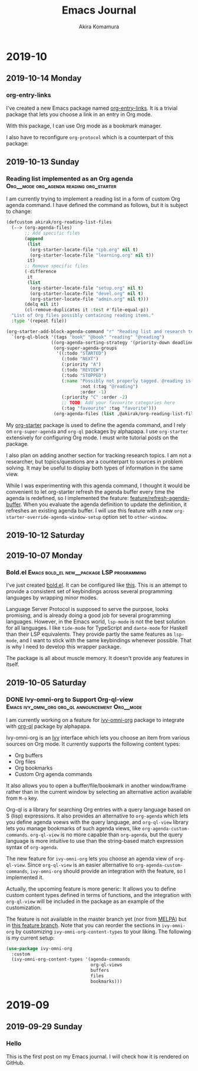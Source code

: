#+title: Emacs Journal
#+HUGO_SECTION: post
#+HUGO_BASE_DIR: ~/arts/github/jingsi-space-blog/
#+author: Akira Komamura
* 2019-10
** 2019-10-14 Monday
*** org-entry-links
:PROPERTIES:
:CREATED_TIME: [2019-10-13 Sun 23:59]
:END:

I've created a new Emacs package named [[https://github.com/akirak/org-entry-links][org-entry-links]].
It is a trivial package that lets you choose a link in an entry in Org mode.

With this package, I can use Org mode as a bookmark manager.

I also have to reconfigure =org-protocol= which is a counterpart of this package:

#+begin_src dot :file static/org-entry-links.png :exports results
  digraph G {
          browser [label="Web browser"];
          org [label="Org mode"];
          browser -> org [label="org-protocol"];
          org -> browser [label="org-entry-links,\nC-c C-o,\nlink-hint, etc."];
  }
#+end_src

#+RESULTS:
[[file:static/org-entry-links.png]]

** 2019-10-13 Sunday
*** Reading list implemented as an Org agenda :Org__mode:org_agenda:reading:org_starter:
:PROPERTIES:
:CREATED_TIME: [2019-10-13 Sun 18:44]
:END:

I am currently trying to implement a reading list in a form of custom Org agenda command.
I have defined the command as follows, but it is subject to change:

#+begin_src emacs-lisp
  (defcustom akirak/org-reading-list-files
    (--> (org-agenda-files)
         ;; Add specific files
         (append
          (list
           (org-starter-locate-file "cpb.org" nil t)
           (org-starter-locate-file "learning.org" nil t))
          it)
         ;; Remove specific files
         (-difference
          it
          (list
           (org-starter-locate-file "setup.org" nil t)
           (org-starter-locate-file "devel.org" nil t)
           (org-starter-locate-file "admin.org" nil t)))
         (delq nil it)
         (cl-remove-duplicates it :test #'file-equal-p))
    "List of Org files possibly containing reading items."
    :type '(repeat file))

  (org-starter-add-block-agenda-command "r" "Reading list and research topics"
    `(org-ql-block '(tags "book" "@book" "reading" "@reading")
                   ((org-agenda-sorting-strategy '(priority-down deadline-up))
                    (org-super-agenda-groups
                     '((:todo "STARTED")
                       (:todo "NEXT")
                       (:priority "A")
                       (:todo "REVIEW")
                       (:todo "STOPPED")
                       (:name "Possibly not properly tagged. @reading is recommended"
                              :not (:tag "@reading")
                              :order -1)
                       (:priority "C" :order -2)
                       ;; TODO: Add your favourite categories here
                       (:tag "favourite" :tag "favorite")))
                    (org-agenda-files (list ,@akirak/org-reading-list-files)))))
#+end_src

My [[https://github.com/akirak/org-starter][org-starter]] package is used to define the agenda command, and I rely on =org-super-agenda= and =org-ql= packages by alphapapa.
I use =org-starter= extensively for configuring Org mode.
I must write tutorial posts on the package.

I also plan on adding another section for tracking research topics.
I am not a researcher, but topics/questions are a counterpart to sources in problem solving.
It may be useful to display both types of information in the same view.

While I was experimenting with this agenda command, I thought it would be convenient to let org-starter refresh the agenda buffer every time the agenda is redefined, so I implemented the feature: [[https://github.com/akirak/org-starter/compare/feature/refresh-agenda-buffer][feature/refresh-agenda-buffer]].
When you evaluate the agenda definition to update the definition, it refreshes an existing agenda buffer.
I will use this feature with a new =org-starter-override-agenda-window-setup= option set to =other-window=.
** 2019-10-12 Saturday
** 2019-10-07 Monday
*** Bold.el                    :Emacs:bold_el:new__package:LSP:programming:
:PROPERTIES:
:CREATED_TIME: [2019-10-07 Mon 03:29]
:END:

I've just created [[https://github.com/akirak/bold.el][bold.el]].
It can be configured like [[https://github.com/akirak/emacs.d/blob/maint/setup/setup-bold.el#L1][this]].
This is an attempt to provide a consistent set of keybindings across several programming languages by wrapping minor modes.

Language Server Protocol is supposed to serve the purpose, looks promising, and is already doing a good job for several programming languages.
However, in the Emacs world, =lsp-mode= is not the best solution for all languages.
I like =tide-mode= for TypeScript and =dante-mode= for Haskell than their LSP equivalents.
They provide partly the same features as =lsp-mode=, and I want to stick with the same keybindings whenever possible.
That is why I need to develop this wrapper package.

The package is all about muscle memory.
It doesn't provide any features in itself.
** 2019-10-05 Saturday
*** DONE Ivy-omni-org to Support Org-ql-view :Emacs:ivy_omni_org:org_ql:announcement:Org__mode:
CLOSED: [2019-10-05 Sat 22:36]
:PROPERTIES:
:CREATED_TIME: [2019-10-05 Sat 21:32]
:EXPORT_FILE_NAME: ivy-omni-org-to-integrate-with-org-ql-view.md
:EXPORT_HUGO_SLUG: ivy-omni-org-to-support-org-ql-view
:EXPORT_HUGO_CATEGORIES: "My Emacs packages"
:ID:       9d975aa0-ba66-4077-af60-7a4eddc54754
:END:

I am currently working on a feature for [[https://github.com/akirak/ivy-omni-org/][ivy-omni-org]] package to integrate with [[https://github.com/alphapapa/org-ql][org-ql]] package by alphapapa.

Ivy-omni-org is an [[https://github.com/abo-abo/swiper][Ivy]] interface which lets you choose an item from various sources on Org mode.
It currently supports the following content types:

- Org buffers
- Org files
- Org bookmarks
- Custom Org agenda commands

It also allows you to open a buffer/file/bookmark in another window/frame rather than in the current window by selecting an alternative action available from ~M-o~ key.

Org-ql is a library for searching Org entries with a query language based on S (lisp) expressions.
It also provides an alternative to =org-agenda= which lets you define agenda voews with the query language, and
=org-ql-view= library lets you manage bookmarks of such agenda views, like =org-agenda-custom-commands=.
=org-ql-view= is no more capable than =org-agenda=, but the query language is more intuitive to use than the string-based match expression syntax of =org-agenda=.

The new feature for =ivy-omni-org= lets you choose an agenda view of =org-ql-view=.
Since =org-ql-view= is an easier alternative to =org-agenda-custom-commands=, =ivy-omni-org= should provide an integration with the feature, so I implemented it.

[[https://raw.githubusercontent.com/akirak/emacs-config-library/screenshots/ivy-omni-org-with-org-ql-views.png]]

Actually, the upcoming feature is more generic: It allows you to define custom content types defined in terms of functions, and the integration with =org-ql-view= will be included in the package as an example of the customization.

The feature is not available in the master branch yet (nor from [[https://melpa.org/#/][MELPA]]) but in [[https://github.com/akirak/ivy-omni-org/tree/custom-types][this feature branch]].
Note that you can reorder the sections in =ivy-omni-org= by customizing =ivy-omni-org-content-types= to your liking.
The following is my current setup:

#+begin_src emacs-lisp
  (use-package ivy-omni-org
    :custom
    (ivy-omni-org-content-types '(agenda-commands
                                  org-ql-views
                                  buffers
                                  files
                                  bookmarks)))
#+end_src

* 2019-09
** 2019-09-29 Sunday
*** Hello
:PROPERTIES:
:CREATED_TIME: [2019-09-29 Sun 15:57]
:END:

This is the first post on my Emacs journal.
I will check how it is rendered on GitHub.
